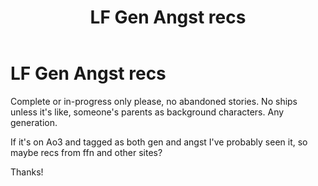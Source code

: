 #+TITLE: LF Gen Angst recs

* LF Gen Angst recs
:PROPERTIES:
:Author: themadmage333
:Score: 1
:DateUnix: 1549064418.0
:DateShort: 2019-Feb-02
:FlairText: Request
:END:
Complete or in-progress only please, no abandoned stories. No ships unless it's like, someone's parents as background characters. Any generation.

If it's on Ao3 and tagged as both gen and angst I've probably seen it, so maybe recs from ffn and other sites?

Thanks!

